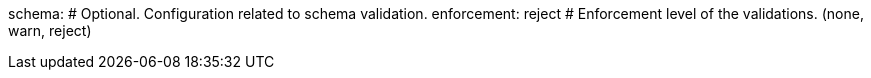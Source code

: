 schema: # Optional. Configuration related to schema validation.
  enforcement: reject # Enforcement level of the validations. (none, warn, reject)
